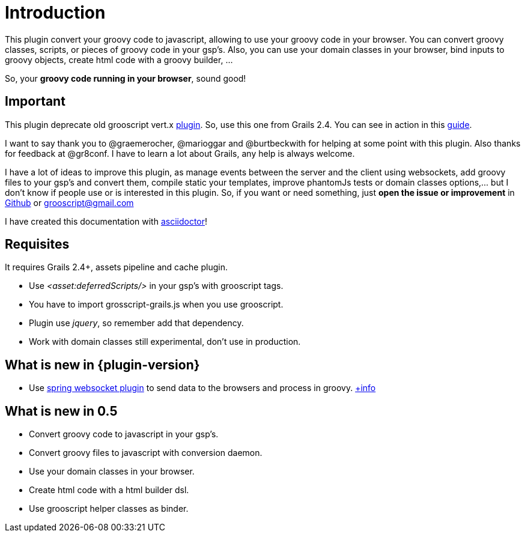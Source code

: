 
[[_introduction]]
= Introduction

This plugin convert your groovy code to javascript, allowing to use your groovy code in your browser. You can
convert groovy classes, scripts, or pieces of groovy code in your gsp's. Also, you can use your domain classes
in your browser, bind inputs to groovy objects, create html code with a groovy builder, ...

So, your *groovy code running in your browser*, sound good!

== Important

This plugin deprecate old grooscript vert.x http://grails.org/plugin/grooscript-vertx[plugin]. So, use this one from Grails 2.4.
You can see in action in this link:rest-demo.html[guide].

I want to say thank you to @graemerocher, @marioggar and @burtbeckwith for helping at some point with this plugin. Also thanks
for feedback at @gr8conf. I have to learn a lot about Grails, any help is always welcome.

I have a lot of ideas to improve this plugin, as manage events between the server and the client using websockets, add groovy files
to your gsp's and convert them, compile static your templates, improve phantomJs tests or domain classes options,... but I don't know if people use or
is interested in this plugin. So, if you want or need something, just *open the issue or improvement* in
https://github.com/chiquitinxx/grails-grooscript/issues[Github] or grooscript@gmail.com

I have created this documentation with http://asciidoctor.org/[asciidoctor]!

== Requisites

It requires Grails 2.4+, assets pipeline and cache plugin.

- Use _<asset:deferredScripts/>_ in your gsp's with grooscript tags.
- You have to import +grosscript-grails.js+ when you use grooscript.
- Plugin use __jquery__, so remember add that dependency.
- Work with domain classes still experimental, don't use in production.

== What is new in {plugin-version}

- Use http://grails.org/plugin/spring-websocket[spring websocket plugin] to send data to the browsers and process in groovy.
link:websocket-support.html[+info]

== What is new in 0.5

- Convert groovy code to javascript in your gsp's.
- Convert groovy files to javascript with conversion daemon.
- Use your domain classes in your browser.
- Create html code with a html builder dsl.
- Use grooscript helper classes as binder.